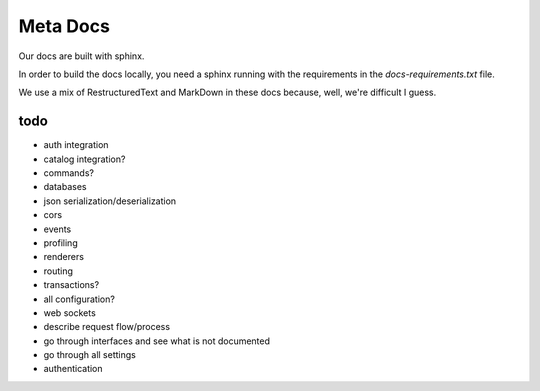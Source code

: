 Meta Docs
=========

Our docs are built with sphinx.

In order to build the docs locally, you need a sphinx running with the requirements
in the `docs-requirements.txt` file.


We use a mix of RestructuredText and MarkDown in these docs because, well,
we're difficult I guess.


todo
----

- auth integration
- catalog integration?
- commands?
- databases
- json serialization/deserialization
- cors
- events
- profiling
- renderers
- routing
- transactions?
- all configuration?
- web sockets
- describe request flow/process
- go through interfaces and see what is not documented
- go through all settings
- authentication
